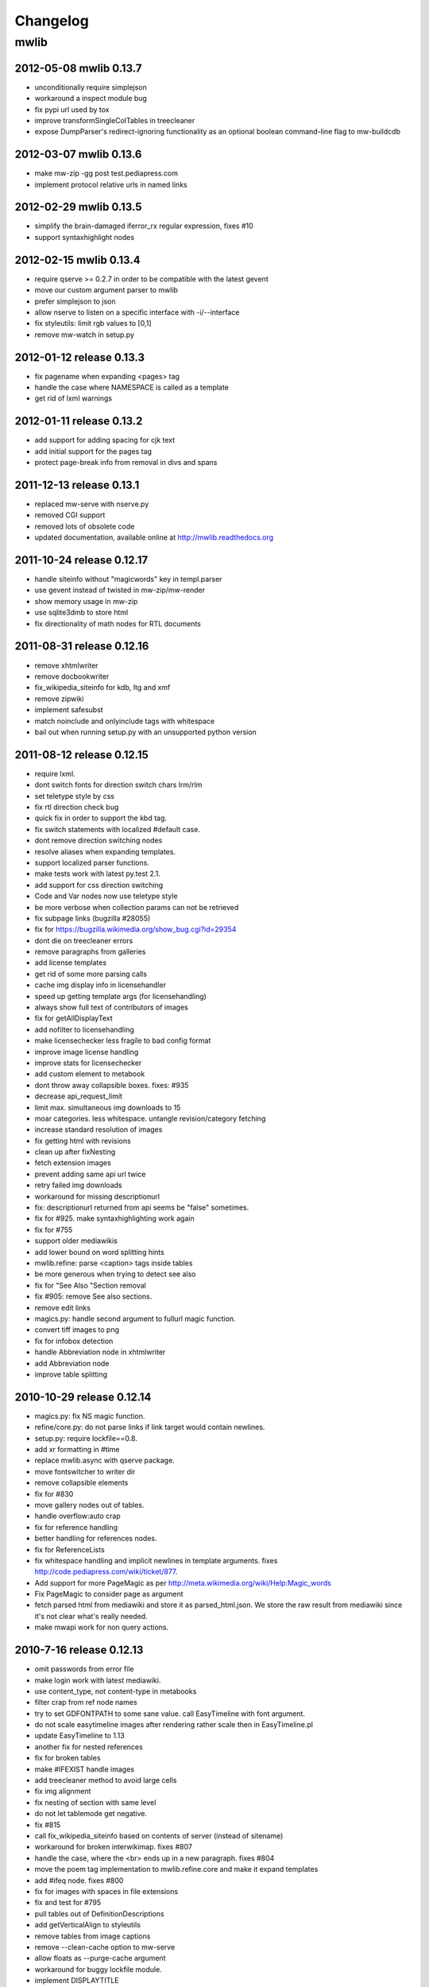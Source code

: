 ======================================================================
Changelog
======================================================================

mwlib
==========================
2012-05-08 mwlib 0.13.7
--------------------------
- unconditionally require simplejson
- workaround a inspect module bug
- fix pypi url used by tox
- improve transformSingleColTables in treecleaner
- expose DumpParser's redirect-ignoring functionality as an optional boolean command-line flag to mw-buildcdb

2012-03-07 mwlib 0.13.6
--------------------------
- make mw-zip -gg post test.pediapress.com
- implement protocol relative urls in named links

2012-02-29 mwlib 0.13.5
--------------------------
- simplify the brain-damaged iferror_rx regular expression, fixes #10
- support syntaxhighlight nodes

2012-02-15 mwlib 0.13.4
--------------------------
- require qserve >= 0.2.7 in order to be compatible with the latest gevent
- move our custom argument parser to mwlib
- prefer simplejson to json
- allow nserve to listen on a specific interface with -i/--interface
- fix styleutils: limit rgb values to [0,1]
- remove mw-watch in setup.py

2012-01-12 release 0.13.3
--------------------------
- fix pagename when expanding <pages> tag
- handle the case where NAMESPACE is called as a template
- get rid of lxml warnings

2012-01-11 release 0.13.2
--------------------------
- add support for adding spacing for cjk text
- add initial support for the pages tag
- protect page-break info from removal in divs and spans

2011-12-13 release 0.13.1
--------------------------
- replaced mw-serve with nserve.py
- removed CGI support
- removed lots of obsolete code
- updated documentation, available online at http://mwlib.readthedocs.org

2011-10-24 release 0.12.17
--------------------------
- handle siteinfo without "magicwords" key in templ.parser
- use gevent instead of twisted in mw-zip/mw-render
- show memory usage in mw-zip
- use sqlite3dmb to store html
- fix directionality of math nodes for RTL documents

2011-08-31 release 0.12.16
--------------------------
- remove xhtmlwriter
- remove docbookwriter
- fix_wikipedia_siteinfo for kdb, ltg and xmf
- remove zipwiki
- implement safesubst
- match noinclude and onlyinclude tags with whitespace
- bail out when running setup.py with an unsupported python version

2011-08-12 release 0.12.15
--------------------------
- require lxml.
- dont switch fonts for direction switch chars lrm/rlm
- set teletype style by css
- fix rtl direction check bug
- quick fix in order to support the kbd tag.
- fix switch statements with localized #default case.
- dont remove direction switching nodes
- resolve aliases when expanding templates.
- support localized parser functions.
- make tests work with latest py.test 2.1.
- add support for css direction switching
- Code and Var nodes now use teletype style
- be more verbose when collection params can not be retrieved
- fix subpage links (bugzilla #28055)
- fix for https://bugzilla.wikimedia.org/show_bug.cgi?id=29354
- dont die on treecleaner errors
- remove paragraphs from galleries
- add license templates
- get rid of some more parsing calls
- cache img display info in licensehandler
- speed up getting template args (for licensehandling)
- always show full text of contributors of images
- fix for getAllDisplayText
- add nofilter to licensehandling
- make licensechecker less fragile to bad config format
- improve image license handling
- improve stats for licensechecker
- add custom element to metabook
- dont throw away collapsible boxes. fixes: #935
- decrease api_request_limit
- limit max. simultaneous img downloads to 15
- moar categories. less whitespace. untangle revision/category fetching
- increase standard resolution of images
- fix getting html with revisions
- clean up after fixNesting
- fetch extension images
- prevent adding same api url twice
- retry failed img downloads
- workaround for missing descriptionurl
- fix: descriptionurl returned from api seems be "false" sometimes.
- fix for #925. make syntaxhighlighting work again
- fix for #755
- support older mediawikis
- add lower bound on word splitting hints
- mwlib.refine: parse <caption> tags inside tables
- be more generous when trying to detect see also
- fix for "See Also "Section removal
- fix #905: remove See also sections.
- remove edit links
- magics.py: handle second argument to fullurl magic function.
- convert tiff images to png
- fix for infobox detection
- handle Abbreviation node in xhtmlwriter
- add Abbreviation node
- improve table splitting

2010-10-29 release 0.12.14
--------------------------
- magics.py: fix NS magic function.
- refine/core.py: do not parse links if link target would contain newlines.
- setup.py: require lockfile==0.8.
- add xr formatting in #time
- replace mwlib.async with qserve package.
- move fontswitcher to writer dir
- remove collapsible elements
- fix for #830
- move gallery nodes out of tables.
- handle overflow:auto crap
- fix for reference handling
- better handling for references nodes.
- fix for ReferenceLists
- fix whitespace handling and implicit newlines in template arguments. fixes http://code.pediapress.com/wiki/ticket/877.
- Add support for more PageMagic as per http://meta.wikimedia.org/wiki/Help:Magic_words
- Fix PageMagic to consider page as argument
- fetch parsed html from mediawiki and store it as parsed_html.json. We store the raw result from mediawiki since it's not clear what's really needed.
- make mwapi work for non query actions.

2010-7-16 release 0.12.13
--------------------------
- omit passwords from error file
- make login work with latest mediawiki.
- use content_type, not content-type in metabooks
- filter crap from ref node names
- try to set GDFONTPATH to some sane value. call EasyTimeline with font argument.
- do not scale easytimeline images after rendering rather scale then in EasyTimeline.pl
- update EasyTimeline to 1.13
- another fix for nested references
- fix for broken tables
- make #IFEXIST handle images
- add treecleaner method to avoid large cells
- fix img alignment
- fix nesting of section with same level
- do not let tablemode get negative.
- fix #815
- call fix_wikipedia_siteinfo based on contents of server (instead of sitename)
- workaround for broken interwikimap. fixes #807
- handle the case, where the <br> ends up in a new paragraph. fixes #804
- move the poem tag implementation to mwlib.refine.core and make it expand templates
- add #ifeq node. fixes #800
- fix for images with spaces in file extensions
- fix and test for #795
- pull tables out of DefinitionDescriptions
- add getVerticalAlign to styleutils
- remove tables from image captions
- remove --clean-cache option to mw-serve
- allow floats as --purge-cache argument
- workaround for buggy lockfile module.
- implement DISPLAYTITLE
- generate higher resolution timelines
- handle abbr and hiero tags
- make sure print_template_pattern is written to nfo.json, when
  getting it as part of the collection params
- relax odfpy requirement a bit
- make hash-mark only links work again
- remove empty images

2009-12-16 release 0.12.12
--------------------------
- dont remove sections containing only images.
- improve handling of galleries
- fix use of uninitialized last variable
- do not 'split' links when expanding templates
- quick workaround for http://code.pediapress.com/wiki/ticket/754

2009-12-8 release 0.12.11
-------------------------
- *beware* python 2.4 is not supported anymore
- parse paragraphs before spans
- parse named urls before links.
- fix urllinks inside links
- fix named urls inside double brackets
- avoid splitting up Reference nodes.
- parse lines/lists before span.
- add getScripts method. improve rtl compat. for fontswitching
- do not replace uniq strings with their content when preprocessing gallery tags. fixes e.g. ref tags inside gallery tags.
- run template expansion for each line in gallery tags
- handle mhr, ace, ckb, mwl interwiki links
- add clearStyles method
- add another condition to avoid single col tables in border-boxes
- refactor node style handling
- remove fixInfoBoxes from treecleaner
- fix for identifiying image license information
- handle closing ul/ol tags inside enumerations
- correctly determine text alignment of node.
- fix for image only table check
- add code for simple rpc servers/clients based on the gevent library.
- add flag for split itemlists
- do not blacklist articles
- add upper limit for font sizes


2009-10-20 release 0.12.10
--------------------------
- fix race condition when fetching siteinfo
- introduce flag to suppress automatic escaping when cleaning text
- sent error mails only once
- add 'pageby', 'uml', 'graphviz', 'categorytree', 'summary' to list
  of tags to ignore

2009-10-13 release 0.12.9
-------------------------
- fix #709
- allow higher resolution in math formulas
- fetch collection parameters and use them (template exclusion category,...)
- fix #699
- fix <ref> inside table caption
- refactor filequeue
- adjust table splitting parameter
- move invisible, named references out of table nodes
- fix late #if
- fix bug with inputboxes
- fix parsing of collection pages: titles/subtitles may but do not need to have spaces
- use new default license URL
- fix race condition in mw-serve/mw-watch

2009-9-25 release 0.12.8
------------------------
- fix argument handling in mw-serve
  Previously it had been possible to overwrite any file by passing
  arguments containing newlines to mw-serve.

2009-9-23 release 0.12.7
------------------------
- ensure that files extracted from zip files end up in the destination
  directory.

2009-9-15 release 0.12.6
------------------------
- fix for reference nodes
- allow most characters in urls
- fix for setting content-length in response
- fix problem with blacklisted templates creating preformatted nodes (#630)
- do not split preformatted nodes on non-empty whitespace only lines
- do not create preformatted nodes inside li tags
- pull garbage out of table rows. fix #17.
- dont remove empty spans if an explicit size is given.
- uncomment fix_wikipedia_siteinfo and add pnb as interwiki link
- remove mwxml writer.
- add mw-version program

2009-9-8 release 0.12.5
------------------------
- fix missing page case in get_page when looking for redirects
- some minor bugfixes

2009-8-25 release 0.12.3
------------------------
- better compatibility with older mediawiki installations

2009-8-18 release 0.12.2
------------------------
- fix status callbacks to pod partner

2009-8-17 release 0.12.1
------------------------
- added mw-client and mw-check-service
- mw-serve-ctl can now send report mails
- fixes for race conditions in mwlib.filequeue (mw-watch)
- lots of other improvements...

2009-5-6 release 0.11.2
-----------------------
- fixes

2009-5-5 release 0.11.1
------------------------
- merge of the nuwiki branch: better, faster resource fetching with twisted_api,
  new ZIP file format with nuwiki

2009-4-21 release 0.10.4
------------------------
- fix chapter handling
- fix bad #tag params

2009-4-17 release 0.10.3
------------------------
- fix issue with self-closing tags
- fix issue with "disappearing" table rows

2009-4-15 release 0.10.2
------------------------
- fix for getURL() method in zipwiki

2009-4-9 release 0.10.1
-----------------------
- the parser has been completely rewritten (mwlib.refine)
- fix bug in recorddb.py: do not overwrite articles
- removed mwapidb.WikiDB.getTemplatesForArticle() which was broken and
  wasn't used.

2009-3-5 release 0.9.13
-------------------------
- normalize template names when checking against blacklist
- make NAMESPACE magic work for non-main namespaces
- make NS template work

2009-03-02 release 0.9.12
-------------------------
- fix template expansion bug with non self-closing ref tags containing
  equal signs

2009-2-25 release 0.9.11
--------------------------------
- added --print-template-pattern
- fix bug in LOCALURLE with non-ascii characters (#473)
- fix 'upright' image modifier handling (#459)
- allow star inside URLs (#483)
- allow whitespace in image width modifiers (#475)

2009-2-19 release 0.9.10
--------------------------------
- do not call check() in zipcreator: better some missing articles than an error message

2009-2-18 release 0.9.8
--------------------------------
- localize image modifiers
- fix bug in serve with forced rendering
- fix bug in writerbase when no URL is returned
- return only unqiue image contributors, sorted
- #expr with whitespace only argument now returns the empty string
  instead of marking the result as an error.
- added mw-serve-ctl command line tool (#447)
- mwapidb: omit title in URLs with oldid
- mwapidb: added getTemplatesForArticle()
- zipcreator: check articles and sources to prevent broken ZIP files
- mwapidb: do query continuation to find out all authors (#420)
- serve: use a deterministic checksum for metabooks (#451)

2009-2-9 release 0.9.7
--------------------------------
- fix bug in #expr parsing
- fix bug in localised namespace handling/#ifexist
- fix bug in redirect handling together with specific revision in mwapidb

2009-2-3  release 0.9.6
--------------------------------
- mwapidb: return authors alphabetically sorted (#420)
- zipcreator: fixed classname from DummyScheduler to DummyJobScheduler; this bug
  broke the --no-threads option
- serve: if rendering is forced, don't re-use ZIP file (#432)
- options: remove default value "Print" from --print-template-prefix
- mapidb: expand local* functions, add them to source dictionary
- expander: fix memory leak in template parser (#439)
- expander: better noinclude, includeonly handling (#426)
- expander: #iferror now uses a regular expression (#435)
- expander: workaround dateutils bug
  (resulting in a TypeError: unsupported operand type(s) for +=: 'NoneType' and 'int')

2009-1-26 release 0.9.5
--------------------------------
- initial release
